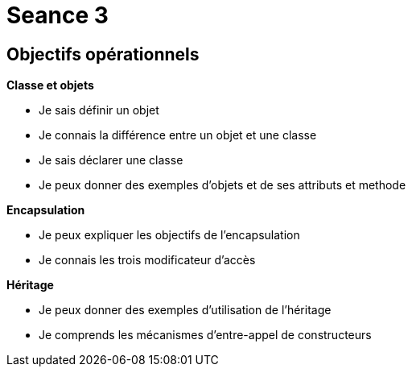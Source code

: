 :hardbreaks:
= Seance 3

== Objectifs opérationnels
// tag::OO[]

*Classe et objets*

* Je sais définir un objet 

* Je connais la différence entre un objet et une classe 

* Je sais déclarer une classe 

* Je peux donner des exemples d'objets et de ses attributs et methode 

*Encapsulation*

* Je peux expliquer les objectifs de l'encapsulation 

* Je connais les trois modificateur d'accès 

*Héritage*

* Je peux donner des exemples d'utilisation de l'héritage 

* Je comprends les mécanismes d'entre-appel de constructeurs 
// end::OO[]